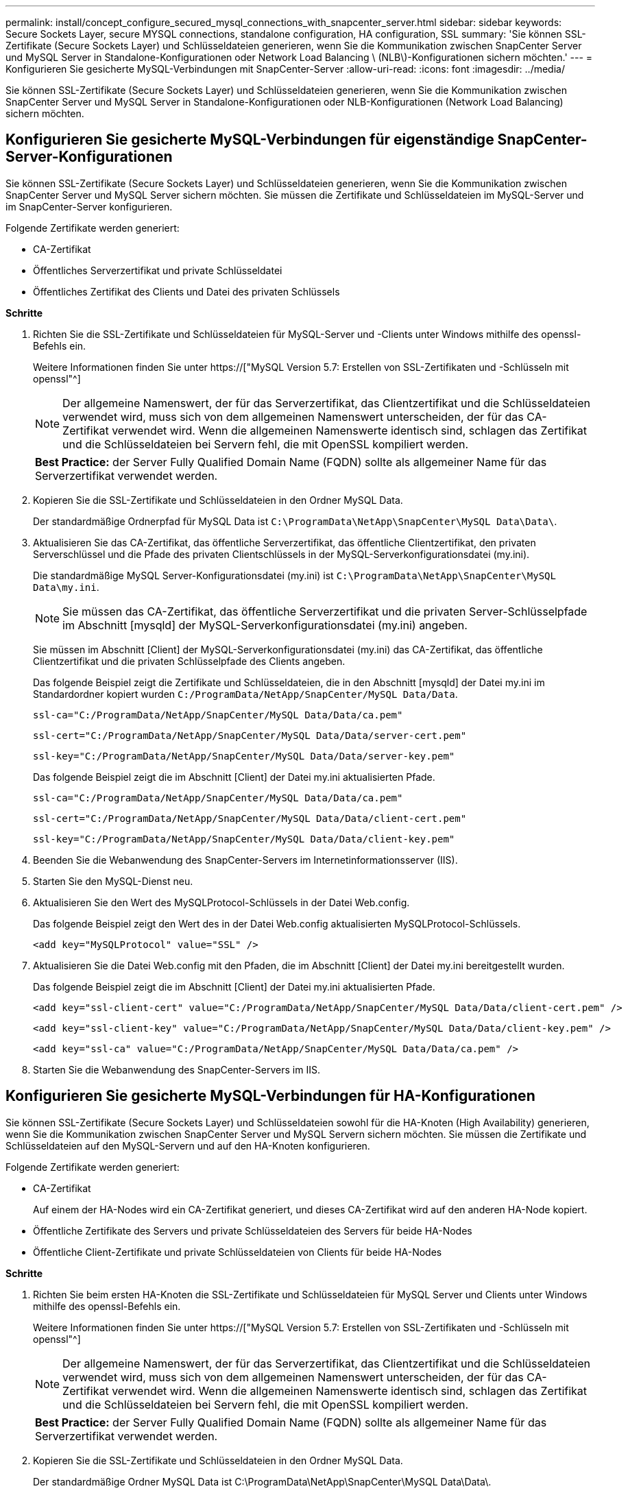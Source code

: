 ---
permalink: install/concept_configure_secured_mysql_connections_with_snapcenter_server.html 
sidebar: sidebar 
keywords: Secure Sockets Layer, secure MYSQL connections, standalone configuration, HA configuration, SSL 
summary: 'Sie können SSL-Zertifikate (Secure Sockets Layer) und Schlüsseldateien generieren, wenn Sie die Kommunikation zwischen SnapCenter Server und MySQL Server in Standalone-Konfigurationen oder Network Load Balancing \ (NLB\)-Konfigurationen sichern möchten.' 
---
= Konfigurieren Sie gesicherte MySQL-Verbindungen mit SnapCenter-Server
:allow-uri-read: 
:icons: font
:imagesdir: ../media/


[role="lead"]
Sie können SSL-Zertifikate (Secure Sockets Layer) und Schlüsseldateien generieren, wenn Sie die Kommunikation zwischen SnapCenter Server und MySQL Server in Standalone-Konfigurationen oder NLB-Konfigurationen (Network Load Balancing) sichern möchten.



== Konfigurieren Sie gesicherte MySQL-Verbindungen für eigenständige SnapCenter-Server-Konfigurationen

Sie können SSL-Zertifikate (Secure Sockets Layer) und Schlüsseldateien generieren, wenn Sie die Kommunikation zwischen SnapCenter Server und MySQL Server sichern möchten. Sie müssen die Zertifikate und Schlüsseldateien im MySQL-Server und im SnapCenter-Server konfigurieren.

Folgende Zertifikate werden generiert:

* CA-Zertifikat
* Öffentliches Serverzertifikat und private Schlüsseldatei
* Öffentliches Zertifikat des Clients und Datei des privaten Schlüssels


*Schritte*

. Richten Sie die SSL-Zertifikate und Schlüsseldateien für MySQL-Server und -Clients unter Windows mithilfe des openssl-Befehls ein.
+
Weitere Informationen finden Sie unter https://["MySQL Version 5.7: Erstellen von SSL-Zertifikaten und -Schlüsseln mit openssl"^]

+

NOTE: Der allgemeine Namenswert, der für das Serverzertifikat, das Clientzertifikat und die Schlüsseldateien verwendet wird, muss sich von dem allgemeinen Namenswert unterscheiden, der für das CA-Zertifikat verwendet wird. Wenn die allgemeinen Namenswerte identisch sind, schlagen das Zertifikat und die Schlüsseldateien bei Servern fehl, die mit OpenSSL kompiliert werden.

+
|===


| *Best Practice:* der Server Fully Qualified Domain Name (FQDN) sollte als allgemeiner Name für das Serverzertifikat verwendet werden. 
|===
. Kopieren Sie die SSL-Zertifikate und Schlüsseldateien in den Ordner MySQL Data.
+
Der standardmäßige Ordnerpfad für MySQL Data ist `C:\ProgramData\NetApp\SnapCenter\MySQL Data\Data\`.

. Aktualisieren Sie das CA-Zertifikat, das öffentliche Serverzertifikat, das öffentliche Clientzertifikat, den privaten Serverschlüssel und die Pfade des privaten Clientschlüssels in der MySQL-Serverkonfigurationsdatei (my.ini).
+
Die standardmäßige MySQL Server-Konfigurationsdatei (my.ini) ist `C:\ProgramData\NetApp\SnapCenter\MySQL Data\my.ini`.

+

NOTE: Sie müssen das CA-Zertifikat, das öffentliche Serverzertifikat und die privaten Server-Schlüsselpfade im Abschnitt [mysqld] der MySQL-Serverkonfigurationsdatei (my.ini) angeben.

+
Sie müssen im Abschnitt [Client] der MySQL-Serverkonfigurationsdatei (my.ini) das CA-Zertifikat, das öffentliche Clientzertifikat und die privaten Schlüsselpfade des Clients angeben.

+
Das folgende Beispiel zeigt die Zertifikate und Schlüsseldateien, die in den Abschnitt [mysqld] der Datei my.ini im Standardordner kopiert wurden `C:/ProgramData/NetApp/SnapCenter/MySQL Data/Data`.

+
[listing]
----
ssl-ca="C:/ProgramData/NetApp/SnapCenter/MySQL Data/Data/ca.pem"
----
+
[listing]
----
ssl-cert="C:/ProgramData/NetApp/SnapCenter/MySQL Data/Data/server-cert.pem"
----
+
[listing]
----
ssl-key="C:/ProgramData/NetApp/SnapCenter/MySQL Data/Data/server-key.pem"
----
+
Das folgende Beispiel zeigt die im Abschnitt [Client] der Datei my.ini aktualisierten Pfade.

+
[listing]
----
ssl-ca="C:/ProgramData/NetApp/SnapCenter/MySQL Data/Data/ca.pem"
----
+
[listing]
----
ssl-cert="C:/ProgramData/NetApp/SnapCenter/MySQL Data/Data/client-cert.pem"
----
+
[listing]
----
ssl-key="C:/ProgramData/NetApp/SnapCenter/MySQL Data/Data/client-key.pem"
----
. Beenden Sie die Webanwendung des SnapCenter-Servers im Internetinformationsserver (IIS).
. Starten Sie den MySQL-Dienst neu.
. Aktualisieren Sie den Wert des MySQLProtocol-Schlüssels in der Datei Web.config.
+
Das folgende Beispiel zeigt den Wert des in der Datei Web.config aktualisierten MySQLProtocol-Schlüssels.

+
[listing]
----
<add key="MySQLProtocol" value="SSL" />
----
. Aktualisieren Sie die Datei Web.config mit den Pfaden, die im Abschnitt [Client] der Datei my.ini bereitgestellt wurden.
+
Das folgende Beispiel zeigt die im Abschnitt [Client] der Datei my.ini aktualisierten Pfade.

+
[listing]
----
<add key="ssl-client-cert" value="C:/ProgramData/NetApp/SnapCenter/MySQL Data/Data/client-cert.pem" />
----
+
[listing]
----
<add key="ssl-client-key" value="C:/ProgramData/NetApp/SnapCenter/MySQL Data/Data/client-key.pem" />
----
+
[listing]
----
<add key="ssl-ca" value="C:/ProgramData/NetApp/SnapCenter/MySQL Data/Data/ca.pem" />
----
. Starten Sie die Webanwendung des SnapCenter-Servers im IIS.




== Konfigurieren Sie gesicherte MySQL-Verbindungen für HA-Konfigurationen

Sie können SSL-Zertifikate (Secure Sockets Layer) und Schlüsseldateien sowohl für die HA-Knoten (High Availability) generieren, wenn Sie die Kommunikation zwischen SnapCenter Server und MySQL Servern sichern möchten. Sie müssen die Zertifikate und Schlüsseldateien auf den MySQL-Servern und auf den HA-Knoten konfigurieren.

Folgende Zertifikate werden generiert:

* CA-Zertifikat
+
Auf einem der HA-Nodes wird ein CA-Zertifikat generiert, und dieses CA-Zertifikat wird auf den anderen HA-Node kopiert.

* Öffentliche Zertifikate des Servers und private Schlüsseldateien des Servers für beide HA-Nodes
* Öffentliche Client-Zertifikate und private Schlüsseldateien von Clients für beide HA-Nodes


*Schritte*

. Richten Sie beim ersten HA-Knoten die SSL-Zertifikate und Schlüsseldateien für MySQL Server und Clients unter Windows mithilfe des openssl-Befehls ein.
+
Weitere Informationen finden Sie unter https://["MySQL Version 5.7: Erstellen von SSL-Zertifikaten und -Schlüsseln mit openssl"^]

+

NOTE: Der allgemeine Namenswert, der für das Serverzertifikat, das Clientzertifikat und die Schlüsseldateien verwendet wird, muss sich von dem allgemeinen Namenswert unterscheiden, der für das CA-Zertifikat verwendet wird. Wenn die allgemeinen Namenswerte identisch sind, schlagen das Zertifikat und die Schlüsseldateien bei Servern fehl, die mit OpenSSL kompiliert werden.

+
|===


| *Best Practice:* der Server Fully Qualified Domain Name (FQDN) sollte als allgemeiner Name für das Serverzertifikat verwendet werden. 
|===
. Kopieren Sie die SSL-Zertifikate und Schlüsseldateien in den Ordner MySQL Data.
+
Der standardmäßige Ordner MySQL Data ist C:\ProgramData\NetApp\SnapCenter\MySQL Data\Data\.

. Aktualisieren Sie das CA-Zertifikat, das öffentliche Serverzertifikat, das öffentliche Clientzertifikat, den privaten Serverschlüssel und die Pfade des privaten Clientschlüssels in der MySQL-Serverkonfigurationsdatei (my.ini).
+
Die standardmäßige MySQL Server-Konfigurationsdatei (my.ini) lautet C:\ProgramData\NetApp\SnapCenter\MySQL Data\my.in

+

NOTE: Sie müssen im Abschnitt [mysqld] der MySQL-Serverkonfigurationsdatei (my.ini) CA-Zertifikat, öffentliches Serverzertifikat und private Server-Schlüsselpfade angeben.

+
Sie müssen im Abschnitt [Client] der MySQL-Server-Konfigurationsdatei (my.ini) im Abschnitt [Client] CA-Zertifikat, öffentliches Clientzertifikat und private Schlüsselpfade des Clients angeben.

+
Im folgenden Beispiel werden die Zertifikate und Schlüsseldateien im Abschnitt [mysqld] der Datei my.ini im Standardordner C:/ProgramData/NetApp/SnapCenter/MySQL Data/Data kopiert.

+
[listing]
----
ssl-ca="C:/ProgramData/NetApp/SnapCenter/MySQL Data/Data/ca.pem"
----
+
[listing]
----
ssl-cert="C:/ProgramData/NetApp/SnapCenter/MySQL Data/Data/server-cert.pem"
----
+
[listing]
----
ssl-key="C:/ProgramData/NetApp/SnapCenter/MySQL Data/Data/server-key.pem"
----
+
Das folgende Beispiel zeigt die im Abschnitt [Client] der Datei my.ini aktualisierten Pfade.

+
[listing]
----
ssl-ca="C:/ProgramData/NetApp/SnapCenter/MySQL Data/Data/ca.pem"
----
+
[listing]
----
ssl-cert="C:/ProgramData/NetApp/SnapCenter/MySQL Data/Data/client-cert.pem"
----
+
[listing]
----
ssl-key="C:/ProgramData/NetApp/SnapCenter/MySQL Data/Data/client-key.pem"
----
. Kopieren Sie für den zweiten HA-Node das CA-Zertifikat, und generieren Sie öffentliche Serverzertifikate, Dateien mit privaten Schlüsseln des Servers, öffentliches Client-Zertifikat und private Schlüsseldateien des Clients. Führen Sie folgende Schritte aus:
+
.. Kopieren Sie das auf dem ersten HA-Knoten generierte CA-Zertifikat in den Ordner MySQL Data des zweiten NLB-Knotens.
+
Der standardmäßige Ordner MySQL Data ist C:\ProgramData\NetApp\SnapCenter\MySQL Data\Data\.

+

NOTE: Sie dürfen kein CA-Zertifikat erneut erstellen. Sie sollten nur das öffentliche Serverzertifikat, das öffentliche Zertifikat des Clients, die Datei des privaten Schlüssels und die Datei des privaten Clientschlüssels erstellen.

.. Richten Sie beim ersten HA-Knoten die SSL-Zertifikate und Schlüsseldateien für MySQL Server und Clients unter Windows mithilfe des openssl-Befehls ein.
+
https://["MySQL Version 5.7: Erstellen von SSL-Zertifikaten und -Schlüsseln mit openssl"]

+

NOTE: Der allgemeine Namenswert, der für das Serverzertifikat, das Clientzertifikat und die Schlüsseldateien verwendet wird, muss sich von dem allgemeinen Namenswert unterscheiden, der für das CA-Zertifikat verwendet wird. Wenn die allgemeinen Namenswerte identisch sind, schlagen das Zertifikat und die Schlüsseldateien bei Servern fehl, die mit OpenSSL kompiliert werden.

+
Es wird empfohlen, den Server-FQDN als gemeinsamen Namen für das Serverzertifikat zu verwenden.

.. Kopieren Sie die SSL-Zertifikate und Schlüsseldateien in den Ordner MySQL Data.
.. Aktualisieren Sie das CA-Zertifikat, das öffentliche Serverzertifikat, das öffentliche Clientzertifikat, den privaten Serverschlüssel und die Pfade des privaten Clientschlüssels in der MySQL-Serverkonfigurationsdatei (my.ini).
+

NOTE: Sie müssen das CA-Zertifikat, das öffentliche Serverzertifikat und die privaten Server-Schlüsselpfade im Abschnitt [mysqld] der MySQL-Serverkonfigurationsdatei (my.ini) angeben.

+
Sie müssen im Abschnitt [Client] der MySQL-Serverkonfigurationsdatei (my.ini) das CA-Zertifikat, das öffentliche Clientzertifikat und die privaten Schlüsselpfade des Clients angeben.

+
Im folgenden Beispiel werden die Zertifikate und Schlüsseldateien im Abschnitt [mysqld] der Datei my.ini im Standardordner C:/ProgramData/NetApp/SnapCenter/MySQL Data/Data kopiert.

+
[listing]
----
ssl-ca="C:/ProgramData/NetApp/SnapCenter/MySQL Data/Data/ca.pem"
----
+
[listing]
----
ssl-cert="C:/ProgramData/NetApp/SnapCenter/MySQL Data/Data/server-cert.pem"
----
+
[listing]
----
ssl-key="C:/ProgramData/NetApp/SnapCenter/MySQL Data/Data/server-key.pem"
----
+
Das folgende Beispiel zeigt die im Abschnitt [Client] der Datei my.ini aktualisierten Pfade.

+
[listing]
----
ssl-ca="C:/ProgramData/NetApp/SnapCenter/MySQL Data/Data/ca.pem"
----
+
[listing]
----
ssl-cert="C:/ProgramData/NetApp/SnapCenter/MySQL Data/Data/server-cert.pem"
----
+
[listing]
----
ssl-key="C:/ProgramData/NetApp/SnapCenter/MySQL Data/Data/server-key.pem"
----


. Beenden Sie die Webanwendung des SnapCenter-Servers im Internet Information Server (IIS) auf beiden HA-Knoten.
. Starten Sie den MySQL Service auf beiden HA-Nodes neu.
. Den Wert des MySQLProtocol-Schlüssels in der Datei Web.config für beide HA-Knoten aktualisieren.
+
Das folgende Beispiel zeigt den Wert des in der Datei Web.config aktualisierten MySQLProtocol-Schlüssels.

+
[listing]
----
<add key="MySQLProtocol" value="SSL" />
----
. Aktualisieren Sie die Datei Web.config mit den Pfaden, die Sie im Abschnitt [Client] der Datei my.ini für beide HA-Knoten angegeben haben.
+
Das folgende Beispiel zeigt die im Abschnitt [Client] der my.ini Dateien aktualisierten Pfade.

+
[listing]
----
<add key="ssl-client-cert" value="C:/ProgramData/NetApp/SnapCenter/MySQL Data/Data/client-cert.pem" />
----
+
[listing]
----
<add key="ssl-client-key" value="C:/ProgramData/NetApp/SnapCenter/MySQL Data/Data/client-key.pem" />
----
+
[listing]
----
<add key="ssl-ca" value="C:/ProgramData/NetApp/SnapCenter/MySQL Data/Data/ca.pem" />
----
. Starten Sie die Webanwendung des SnapCenter Servers im IIS auf beiden HA-Knoten.
. Verwenden Sie das Cmdlet Set-SmReposityConfig -RebuildSlave -Force PowerShell mit der Option -Force auf einem der HA-Knoten, um eine gesicherte MySQL-Replikation auf beiden HA-Knoten einzurichten.
+
Selbst wenn der Replikationsstatus ordnungsgemäß ist, können Sie mit der Option -Force das Slave-Repository wiederherstellen.


